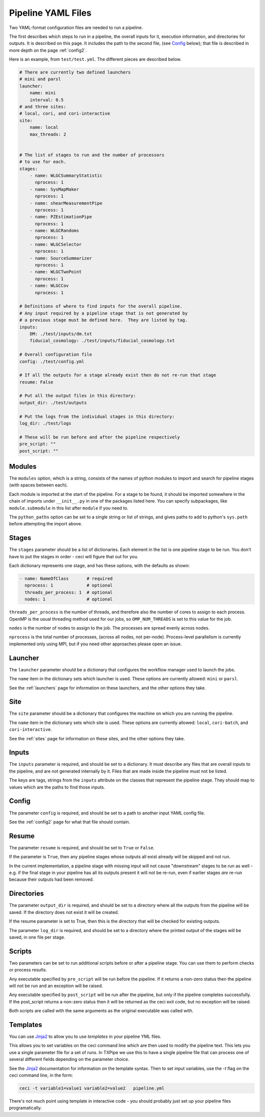 Pipeline YAML Files
===================

Two YAML-format configuration files are needed to run a pipeline.

The first describes which steps to run in a pipeline, the overall inputs for it, execution information, and directories for outputs.  It is described on this page.  It includes the path to the second file, (see `Config`_ below); that file is described in more depth on the page :ref:`config2`.

Here is an example, from ``test/test.yml``.  The different pieces are described below.


.. code-block:: yaml

  # There are currently two defined launchers
  # mini and parsl
  launcher:
      name: mini
      interval: 0.5
  # and three sites:
  # local, cori, and cori-interactive
  site:
      name: local
      max_threads: 2


  # The list of stages to run and the number of processors
  # to use for each.
  stages:
      - name: WLGCSummaryStatistic
        nprocess: 1
      - name: SysMapMaker
        nprocess: 1
      - name: shearMeasurementPipe
        nprocess: 1
      - name: PZEstimationPipe
        nprocess: 1
      - name: WLGCRandoms
        nprocess: 1
      - name: WLGCSelector
        nprocess: 1
      - name: SourceSummarizer
        nprocess: 1
      - name: WLGCTwoPoint
        nprocess: 1
      - name: WLGCCov
        nprocess: 1

  # Definitions of where to find inputs for the overall pipeline.
  # Any input required by a pipeline stage that is not generated by
  # a previous stage must be defined here.  They are listed by tag.
  inputs:
      DM: ./test/inputs/dm.txt
      fiducial_cosmology: ./test/inputs/fiducial_cosmology.txt

  # Overall configuration file 
  config: ./test/config.yml

  # If all the outputs for a stage already exist then do not re-run that stage
  resume: False

  # Put all the output files in this directory:
  output_dir: ./test/outputs

  # Put the logs from the individual stages in this directory:
  log_dir: ./test/logs

  # These will be run before and after the pipeline respectively
  pre_script: ""
  post_script: ""

Modules
-------

The ``modules`` option, which is a string, consists of the names of python modules to import and search for pipeline stages (with spaces between each).

Each module is imported at the start of the pipeline.  For a stage to be found, it should be imported somewhere in the chain of imports under ``__init__.py`` in one of the packages listed here.  You can specify subpackages, like ``module.submodule`` in this list after ``module`` if you need to.

The ``python_paths`` option can be set to a single string or list of strings, and gives paths to add to python's ``sys.path`` before attempting the import above.

Stages
------

The ``stages`` parameter should be a list of dictionaries.  Each element in the list is one pipeline stage to be run.  You don't have to put the stages in order - ceci will figure that out for you.

Each dictionary represents one stage, and has these options, with the defaults as shown:


.. code-block:: yaml

  - name: NameOfClass       # required
    nprocess: 1             # optional
    threads_per_process: 1  # optional
    nodes: 1                # optional


``threads_per_process`` is the number of threads, and therefore also the number of cores to assign to each process.  OpenMP is the usual threading method used for our jobs, so ``OMP_NUM_THREADS`` is set to this value for the job.

``nodes`` is the number of nodes to assign to the job.  The processes are spread evenly across nodes.

``nprocess`` is the total number of processes, (across all nodes, not per-node).  Process-level parallelism is currently implemented only using MPI, but if you need other approaches please open an issue.


Launcher
--------

The ``launcher`` parameter should be a dictionary that configures the workflow manager used to launch the jobs.

The ``name`` item in the dictionary sets which launcher is used.  These options are currently allowed: ``mini`` or ``parsl``.

See the :ref:`launchers` page for information on these launchers, and the other options they take.


Site
----

The ``site`` parameter should be a dictionary that configures the machine on which you are running the pipeline.

The ``name`` item in the dictionary sets which site is used.  These options are currently allowed: ``local``, ``cori-batch``, and ``cori-interactive``.

See the :ref:`sites` page for information on these sites, and the other options they take.


Inputs
------

The ``inputs`` parameter is required, and should be set to a dictionary.  It must describe any files that are overall inputs to the pipeline, and are not generated internally by it.  Files that are made inside the pipeline must not be listed.

The keys are tags, strings from the ``inputs`` attribute on the classes that represent the pipeline stage.  They should map to values which are the paths to find those inputs.

Config
------

The parameter ``config`` is required, and should be set to a path to another input YAML config file.

See the :ref:`config2` page for what that file should contain.

Resume
------

The parameter ``resume`` is required, and should be set to ``True`` or ``False``.

If the parameter is ``True``, then any pipeline stages whose outputs all exist already will be skipped and not run.

In the current implementation, a pipeline stage with missing input will not cause "downstream" stages to be run as well - e.g. if the final stage in your pipeline has all its outputs present it will *not* be re-run, even if earlier stages *are* re-run because their outputs had been removed.

Directories
-----------

The parameter ``output_dir`` is required, and should be set to a directory where all the outputs from the pipeline will be saved.  If the directory does not exist it will be created.

If the resume parameter is set to True, then this is the directory that will be checked for existing outputs.

The parameter ``log_dir`` is required, and should be set to a directory where the printed output of the stages will be saved, in one file per stage.

Scripts
-------

Two parameters can be set to run additional scripts before or after a pipeline stage.  You can use them to perform checks or process results.

Any executable specified by ``pre_script`` will be run before the pipeline.  If it returns a non-zero status then the pipeline will not be run and an exception will be raised.

Any executable specified by ``post_script`` will be run after the pipeline, but only if the pipeline completes successfully.  If the post_script returns a non-zero status then it will be returned as the ceci exit code, but no exception will be raised.

Both scripts are called with the same arguments as the original executable was called with.


Templates
---------

You can use `Jinja2 <https://jinja.palletsprojects.com>`_ to allow you to use *templates* in your pipeline YML files.

This allows you to set variables on the ceci command line which are then used to
modify the pipeline text. This lets you use a single parameter file for a set of
runs. In TXPipe we use this to have a single pipeline file that can process one of several
different fields depending on the parameter choice.

See the `Jinja2 <https://jinja.palletsprojects.com>`_ documentation for information on the
template syntax. Then to set input variables, use the `-t` flag on the ceci command line, in the form:

.. code-block:: bash

  ceci -t variable1=value1 variable2=value2   pipeline.yml


There's not much point using template in interactive code - you should probably
just set up your pipeline files programatically.
